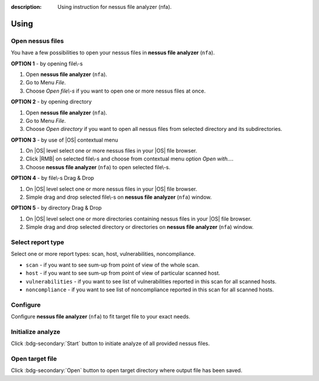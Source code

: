 :description: Using instruction for nessus file analyzer (nfa).

#####
Using
#####

*****************
Open nessus files
*****************

You have a few possibilities to open your nessus files in **nessus file analyzer** (``nfa``).

**OPTION 1** - by opening file\\-s

1. Open **nessus file analyzer** (``nfa``).
2. Go to Menu *File*.
3. Choose *Open file\\-s* if you want to open one or more nessus files at once.

**OPTION 2** - by opening directory

1. Open **nessus file analyzer** (``nfa``).
2. Go to Menu *File*.
3. Choose *Open directory* if you want to open all nessus files from selected directory and its subdirectories.

**OPTION 3** - by use of |OS| contextual menu

1. On |OS| level select one or more nessus files in your |OS| file browser.
2. Click |RMB| on selected file\\-s and choose from contextual menu option *Open with...*.
3. Choose **nessus file analyzer** (``nfa``) to open selected file\\-s.

**OPTION 4** - by file\\-s Drag & Drop

1. On |OS| level select one or more nessus files in your |OS| file browser.
2. Simple drag and drop selected file\\-s on **nessus file analyzer** (``nfa``) window.

**OPTION 5** - by directory Drag & Drop

1. On |OS| level select one or more directories containing nessus files in your |OS| file browser. 
2. Simple drag and drop selected directory or directories on **nessus file analyzer** (``nfa``) window.

******************
Select report type
******************

Select one or more report types: scan, host, vulnerabilities, noncompliance.

- ``scan`` - if you want to see sum-up from point of view of the whole scan. 

  .. seealso::
    :class: dropdown

    Check :doc:`target-file/section-scan` description to get more details.

- ``host`` - if you want to see sum-up from point of view of particular scanned host. 

  .. seealso::
    :class: dropdown

    Check :doc:`target-file/section-host` description to get more details.

- ``vulnerabilities`` - if you want to see list of vulnerabilities reported in this scan for all scanned hosts. 

  .. seealso::
    :class: dropdown

    Check :doc:`target-file/section-vulnerabilities` description to get more details.

- ``noncompliance`` - if you want to see list of noncompliance reported in this scan for all scanned hosts. 

  .. seealso::
    :class: dropdown

    Check :doc:`target-file/section-noncompliance` description to get more details.

*********
Configure
*********

Configure **nessus file analyzer** (``nfa``) to fit target file to your exact needs.

.. seealso::
    Check :doc:`settings` to get more details.

******************
Initialize analyze
******************

Click :bdg-secondary:`Start` button to initiate analyze of all provided nessus files.

****************
Open target file
****************

Click :bdg-secondary:`Open` button to open target directory where output file has been saved.
